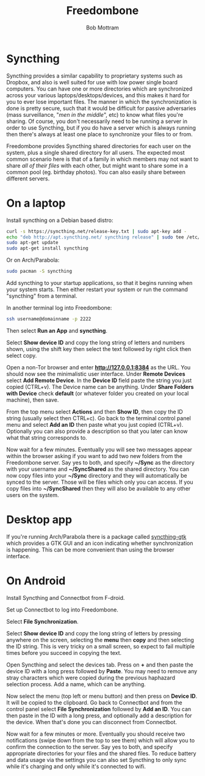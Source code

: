 #+TITLE: Freedombone
#+AUTHOR: Bob Mottram
#+EMAIL: bob@freedombone.net
#+KEYWORDS: freedombone, file sync
#+DESCRIPTION: How to use Syncthing
#+OPTIONS: ^:nil toc:nil
#+HTML_HEAD: <link rel="stylesheet" type="text/css" href="freedombone.css" />

#+attr_html: :width 80% :height 10% :align center
[[file:images/logo.png]]

* Syncthing

Syncthing provides a similar capability to proprietary systems such as Dropbox, and also is well suited for use with low power single board computers. You can have one or more directories which are synchronized across your various laptops/desktops/devices, and this makes it hard for you to ever lose important files. The manner in which the synchronization is done is pretty secure, such that it would be difficult for passive adversaries (mass surveillance, "/men in the middle/", etc) to know what files you're sharing. Of course, you don't necessarily need to be running a server in order to use Syncthing, but if you do have a server which is always running then there's always at least one place to synchronize your files to or from.

Freedombone provides Syncthing shared directories for each user on the system, plus a single shared directory for all users. The expected most common scenario here is that of a family in which members may not want to share /all of their files/ with each other, but might want to share some in a common pool (eg. birthday photos). You can also easily share between different servers.

* On a laptop
Install syncthing on a Debian based distro:

#+BEGIN_SRC bash
curl -s https://syncthing.net/release-key.txt | sudo apt-key add -
echo "deb http://apt.syncthing.net/ syncthing release" | sudo tee /etc/apt/sources.list.d/syncthing.list
sudo apt-get update
sudo apt-get install syncthing
#+END_SRC

Or on Arch/Parabola:

#+begin_src bash
sudo pacman -S syncthing
#+end_src

Add syncthing to your startup applications, so that it begins running when your system starts. Then either restart your system or run the command "syncthing" from a terminal.

In another terminal log into Freedombone:

#+BEGIN_SRC bash
ssh username@domainname -p 2222
#+END_SRC

Then select *Run an App* and *syncthing*.

#+attr_html: :width 80% :align center
[[file:images/controlpanel/control_panel_file_sync.jpg]]

Select *Show device ID* and copy the long string of letters and numbers shown, using the shift key then select the text followed by right click then select copy.

Open a non-Tor browser and enter  *http://127.0.0.1:8384* as the URL. You should now see the minimalistic user interface. Under *Remote Devices* select *Add Remote Device*. In the *Device ID* field paste the string you just copied (CTRL+v). The Device name can be anything. Under *Share Folders with Device* check *default* (or whatever folder you created on your local machine), then save.

#+attr_html: :width 50% :align center
[[file:images/syncthing_browser.jpg]]

From the top menu select *Actions* and then *Show ID*, then copy the ID string (usually select then CTRL+c). Go back to the terminal control panel menu and select *Add an ID* then paste what you just copied (CTRL+v). Optionally you can also provide a description so that you later can know what that string corresponds to.

Now wait for a few minutes. Eventually you will see two messages appear within the browser asking if you want to add two new folders from the Freedombone server. Say yes to both, and specify *~/Sync* as the directory with your username and *~/SyncShared* as the shared directory. You can now copy files into your *~/Sync* directory and they will automatically be synced to the server. Those will be files which only you can access. If you copy files into *~/SyncShared* then they will also be available to any other users on the system.

* Desktop app
If you're running Arch/Parabola there is a package called [[https://github.com/syncthing/syncthing-gtk][syncthing-gtk]] which provides a GTK GUI and an icon indicating whether synchronization is happening. This can be more convenient than using the browser interface.

* On Android
Install Syncthing and Connectbot from F-droid.

Set up Connectbot to log into Freedombone.

Select *File Synchronization*.

Select *Show device ID* and copy the long string of letters by pressing anywhere on the screen, selecting the *menu* then *copy* and then selecting the ID string. This is very tricky on a small screen, so expect to fail multiple times before you succeed in copying the text.

Open Syncthing and select the devices tab. Press on *+* and then paste the device ID with a long press followed by *Paste*. You may need to remove any stray characters which were copied during the previous haphazard selection process. Add a name, which can be anything.

Now select the menu (top left or menu button) and then press on *Device ID*. It will be copied to the clipboard. Go back to Connectbot and from the control panel select *File Synchronization* followed by *Add an ID*. You can then paste in the ID with a long press, and optionally add a description for the device. When that's done you can disconnect from Connectbot.

Now wait for a few minutes or more. Eventually you should receive two notifications (swipe down from the top to see them) which will allow you to confirm the connection to the server. Say yes to both, and specify appropriate directories for your files and the shared files. To reduce battery and data usage via the settings you can also set Syncthing to only sync while it's charging and only while it's connected to wifi.
